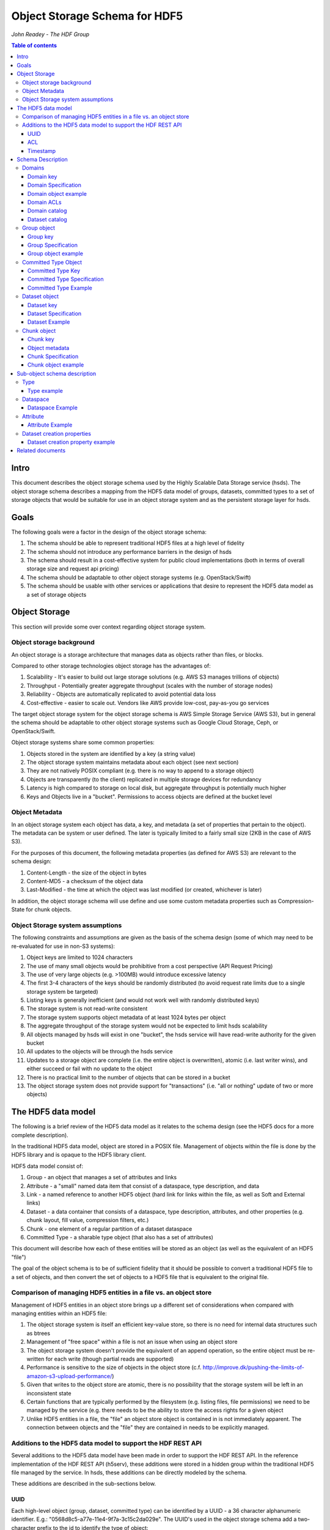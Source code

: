 ###############################
Object Storage Schema for HDF5
###############################

*John Readey - The HDF Group*

.. contents:: Table of contents

Intro
#####

This document describes the object storage schema used by the Highly Scalable Data Storage service (hsds). The object storage schema describes a mapping from the HDF5 data model of groups, datasets, committed types to a set of storage objects that would be suitable for use in an object storage system and as the persistent storage layer for hsds.

Goals
#####

The following goals were a factor in the design of the object storage schema:

#. The schema should be able to represent traditional HDF5 files at a high level of fidelity
#. The schema should not introduce any performance barriers in the design of hsds 
#. The schema should result in a cost-effective system for public cloud implementations (both in terms of overall storage size and request api pricing)
#. The schema should be adaptable to other object storage systems (e.g. OpenStack/Swift)
#. The schema should be usable with other services or applications that desire to represent the HDF5 data model as a set of storage objects

Object Storage
##############

This section will provide some over context regarding object storage system.

Object storage background
*************************

An object storage is a storage architecture that manages data as objects rather than files, or blocks.

Compared to other storage technologies object storage has the advantages of:

#. Scalability - It's easier to build out large storage solutions (e.g. AWS S3 manages trillions of objects)
#. Throughput - Potentially greater aggregate throughput (scales with the number of storage nodes)
#. Reliability - Objects are automatically replicated to avoid potential data loss
#. Cost-effective - easier to scale out.  Vendors like AWS provide low-cost, pay-as-you go services

The target object storage system for the object storage schema is AWS Simple Storage Service (AWS S3), but in general the schema should be adaptable to other object storage systems such as Google Cloud Storage, Ceph, or OpenStack/Swift.

Object storage systems share some common properties:

#. Objects stored in the system are identified by a key (a string value)
#. The object storage system maintains metadata about each object (see next section)
#. They are not natively POSIX compliant (e.g. there is no way to append to a storage object)
#. Objects are transparently (to the client) replicated in multiple storage devices for redundancy
#. Latency is high compared to storage on local disk, but aggregate throughput is potentially much higher
#. Keys and Objects live in a "bucket".  Permissions to access objects are defined at the bucket level

Object Metadata
***************

In an object storage system each object has data, a key, and metadata (a set of properties that pertain to the object).  The metadata can be system or user defined.  The later is typically limited to a fairly small size (2KB in the case of AWS S3).

For the purposes of this document, the following metadata properties (as defined for AWS S3) are relevant to the schema design:

#. Content-Length - the size of the object in bytes
#. Content-MD5 - a checksum of the object data
#. Last-Modified - the time at which the object was last modified (or created, whichever is later)

In addition, the object storage schema will use define and use some custom metadata properties such as Compression-State for chunk objects.

Object Storage system assumptions
*********************************

The following constraints and assumptions are given as the basis of the schema design (some of which may need to be re-evaluated for use in non-S3 systems):

#. Object keys are limited to 1024 characters
#. The use of many small objects would be prohibitive from a cost perspective (API Request Pricing)
#. The use of very large objects (e.g. >100MB) would introduce excessive latency
#. The first 3-4 characters of the keys should be randomly distributed (to avoid request rate limits due to a single storage system be targeted)
#. Listing keys is generally inefficient (and would not work well with randomly distributed keys)
#. The storage system is not read-write consistent
#. The storage system supports object metadata of at least 1024 bytes per object
#. The aggregate throughput of the storage system would not be expected to limit hsds scalability 
#. All objects managed by hsds will exist in one "bucket", the hsds service will have read-write authority for the given bucket
#. All updates to the objects will be through the hsds service
#. Updates to a storage object are complete (i.e. the entire object is overwritten), atomic (i.e. last writer wins), and either succeed or fail with no update to the object
#. There is no practical limit to the number of objects that can be stored in a bucket
#. The object storage system does not provide support for "transactions" (i.e. "all or nothing" update of two or more objects)



The HDF5 data model
###################

The following is a brief review of the HDF5 data model as it relates to the schema design (see the HDF5 docs for a more complete description).

In the traditional HDF5 data model, object are stored in a POSIX file.  Management of objects within the file is done by the HDF5 library and is opaque to the HDF5 library client.

HDF5 data model consist of:

#. Group - an object that manages a set of attributes and links
#. Attribute - a "small" named data item that consist of a dataspace, type description, and data
#. Link - a named reference to another HDF5 object (hard link for links within the file, as well as Soft and External links)
#. Dataset - a data container that consists of a dataspace, type description, attributes, and other properties (e.g. chunk layout, fill value, compression filters, etc.)
#. Chunk - one element of a regular partition of a dataset dataspace
#. Committed Type - a sharable type object (that also has a set of attributes)

This document will describe how each of these entities will be stored as an object (as well as the equivalent of an HDF5 "file")

The goal of the object schema is to be of sufficient fidelity that it should be possible to convert a traditional HDF5 file to a set of objects, and then convert the set of objects to a HDF5 file that is equivalent to the original file.  

Comparison of managing HDF5 entities in a file vs. an object store
******************************************************************

Management of HDF5 entities in an object store brings up a different set of considerations when compared with managing entities within an HDF5 file:

#. The object storage system is itself an efficient key-value store, so there is no need for internal data structures such as btrees
#. Management of "free space" within a file is not an issue when using an object store
#. The object storage system doesn't provide the equivalent of an append operation, so the entire object must be re-written for each write (though partial reads are supported)
#. Performance is sensitive to the size of objects in the object store (c.f. http://improve.dk/pushing-the-limits-of-amazon-s3-upload-performance/)
#. Given that writes to the object store are atomic, there is no possibility that the storage system will be left in an inconsistent state
#. Certain functions that are typically performed by the filesystem (e.g. listing files, file permissions) we need to be managed by the service (e.g. there needs to be the ability to store the access rights for a given object
#. Unlike HDF5 entities in a file, the "file" an object store object is contained in is not immediately apparent.  The connection between objects and the "file" they are contained in needs to be explicitly managed.

Additions to the HDF5 data model to support the HDF REST API
************************************************************

Several additions to the HDF5 data model have been made in order to support the HDF REST API.  In the reference implementation of the HDF REST API (h5serv), these additions were stored in a hidden group within the traditional HDF5 file managed by the service.  In hsds, these additions can be directly modeled by the schema.

These additions are described in the sub-sections below.

UUID
----

Each high-level object (group, dataset, committed type) can be identified by a UUID - a 36 character alphanumeric identifier.  E.g.: "0568d8c5-a77e-11e4-9f7a-3c15c2da029e".  The UUID's used in the object storage schema add a two-character prefix to the id to identify the type of object:

* "g-": a group id
* "d-": a dataset id
* "t-": a type id

For example, the id used for a group object with the above UUID would be::

    g-0568d8c5-a77e-11e4-9f7a-3c15c2da029e


ACL
---

Each high-level object can maintain an ACCESS Control List that describes the default and user-specific access permissions for that object (see: http://h5serv.readthedocs.io/en/latest/AclOps/index.html).

Timestamp
---------

Each high-level object has timestamps for create time and last updated time, that can be retrieved using the REST API.


Schema Description
##################

The object schema defines the storage for the following entities: 

* domains (roughly equivalent to an HDF5 file)
* groups
* committed type
* datasets
* chunks

Note: attributes and links are stored as a component of their parent object.

Note: all strings used in the schema (e.g. link names) are UTF8 encoded unicode strings.  Strings stored in a dataset will be encoded based on the type description of the dataset.

Domains
******* 

The domain entity is similar to traditional HDF5 files in that they are containers for related collections of resources.  Unlike a file however, the related resources for a domain aren't contained within the domain object, but are persisted as other objects within the bucket.  The domain object contains a "root" key that can be used to retrieve the root group of the given domain.  From the root group other entities in the domain can be retrieved by traversing the directed graph anchored at the root group.

Domain key
----------

Domain keys end with "/.domain.json" and can have an arbitrary prefix. Unlike other entities in the object storage schema, domain keys are stored hierarchically (as with files in a file system), delimited using the '/' character.  This enables domain keys to be listed by prefix and provides a canonical key for the parent of a domain.

For example, the domain key::

    /home/test_user1/my_domain/.domain.json

Would have a parent domain of::

    /home/test_user1/.domain.json

Sub-domains of the domain could be found by listing all keys with the prefix of::

    /home/test_user1/my_domain/

Domain Specification
--------------------

The domain object contains JSON with the following keys:

* "acls" - Access Control List (user permissions) for actions on domain.  See below for subkeys.
* "owner" - Username of the owner (user who initially created the domain)
* "root" - the UUID (not including the md5 hash) of the root group in the domain
* "created" - the timestamp for when the domain was created
* "lastModified" - the timestamp for when the domain was last updated
 
The "owner" and "acls" keys are required, others may not be present.  In particular, if the "root" key is not present, that implies there is no HDF collection associated with this domain.  In this case the domain object can serve as a sort of "directory" for a set of related sub-domains.

Notes:

* The service layer may impose a policy where domains can only be created if there is an existing domain with the requisite permission ACLs for the requesting user.  One or more "top-level" domains (e.g. "/home") would be created outside the service API (e.g. by an administrator with permissions to create objects in the bucket directly).
* The owner and root keys can be assumed to be immutable (i.e. these values can be cached)
* Metadata about the owner (and other usernames referenced in this schema) are assumed to be stored in another system (such as NASA URS)
* The "root" key is optional.  If not present, the domain doesn't have an associated root group (but can server as a place-holder for sub-domains)

Domain object example
---------------------

Key::

    /home/test_user1/my_domain/.domain.json

Object:

.. code-block:: json

    {
        "acls": {
            "default": {
                "create": false, 
                "read": true, 
                "update": false, 
                "delete": false,      
                "readACL": false, 
                "updateACL": false
            }, 
            "test_user1": {
                "create": true, 
                "read": true, 
                "update": true, 
                "delete": true, 
                "readACL": true,          
                "updateACL": true
            }
        }, 
        "root": "g-cf4f3baa-956e-11e6-8319-0242ac110005", 
        "owner": "test_user1",
        "created": 1479168471.038638,
        "lastModified": 1479168471.038638
    }


Domain ACLs
-----------

The "acls" key in the domain object provides a method to denote user access rights to objects within the domain.
The service layer may enforce a policy to use acls key to authorize or deny request to perform specific actions by a given user on objects within the domain.  

The ACL consist of a key-value collection where the key denotes the username for the given user.  One special key is defined: "default".  This key defines the permission for any username that is not otherwise listed.

Within the username key there are six required sub-keys that each have a value of true or false:

* "create" - If true, the user has permission to create new objects, links, and attributes wihin the domain
* "read" - If true, the user has permission to read from any object in the domain
* "update" - If true, the user has permission modify dataset values and extend datasets
* "delete" - If true, the user has permission to delete any object in the domain (or the domain itself)
* "readACL" - If true, the user has permission to read any ACL in the domain
* "updateACL" - If true, the has permission to modify the ACL (including adding additional usernames)

Note: optionally, an ACL key can be used in a group, dataset, or committed datatype object.  If an ACL is present, it is can be used to enforce permissions for that object.  If not present, the domain ACL is used as described above.

Example: Using the ACLs defined for the "my_domain" object above, user "test_user1" would be authorized to make any change to objects in the domain, or change the ACL itself.  User "joebob" (not listed in the ACL keys), would have permission to perform any read operation (assuming a more restrictive ACL is not present in the requested object), but not have authority to modify or delete any object.

Domain catalog
--------------

In order to provide summary information about the objects in a domain, additional objects will be used to store information about the domain objects.  The following objects will be created/updated by the async node that store information about the group, dataset, and datatype objects in the domain:

* ".groups.txt" - list of group ids (other than root group) in the domain
* ".datasets.txt" - list of dataset ids in the domain
* ".datatypes.txt" - list of datatype ids in the domain

The object keys for the catalog objects will by the domain prefix key with the above name appended (e.g. ``/home/test_user1/my_domain/.groups.txt``).

Each line of each catalog object will contain the following space delimitated fields:

* object id
* object ETag  (md5 checksum)
* object last updated timestamp
* object size (in bytes)
* number of allocated chunks (for datasets.txt only)
* total size of allocated chunks in bytes (for datasets.txt only)

E.g.:

``d-dea4d476-4724-11e7-8c95-0242ac110008 4ec1b96919cc5087e2d546073fa45670 1496360953 1058 1 400``

Note: For reasons of efficiency, the summary information will typically be updated asynchronously from changes to object state. Therefore, the domain catalog object may not reflect the most recent changes to objects in the domain.  E.g. if a dataset is created using the HDF REST API, a line with the dataset id will not appear immediately in the .datasets.txt object.  

Dataset catalog
---------------

In order to provide information about all the allocated chunks of a given dataset, a dataset catalog object will be created for each dataset that has had at one write.  The key suffix of catalog object will be: ``.<datsetid>.chunks.txt`` and the key prefix will be the domain prefix (e.g. ``/home/test_user1/my_domain/.d-dea4d476-4724-11e7-8c95-0242ac110008.chunks.txt``).

The dataset catalog object will contain one line for each allocated chunk with the following space delimitated fields:

* chunk index (the position of the chunk within the dataspace)
* chunk ETag (md5 checksum)
* chunk last updated timestamp
* chunk size (in bytes)

E.g.:

``0_0 3b3cf9f694bd64ef3152d7e05c3143bb 1496360953 400``

``0_0`` indicates that this is chunk index (0,0)  (the indexes are separated by an underscore character), the chunk data has the given md5 checksum, was last modified at 1496360953 (seconds in epoch), and has a size of 400 bytes.

Note: As with the domain catalog objects, the dataset catalog is updated asynchronously to dataset write operations.

 
Group object
************

In the HDF data model, the group object is used to organize collections of other groups and datasets by describing a set of links (either hard, soft, or external).  In the object store schema, the links contain just information about the link itself, not the linked object.  The group object may also contain a collection of attributes.

Group key
---------

The group object storage key is of the form::

    <hash>-g-<uuid>

Where <hash> is an md5 hash of the group id ("g-<uuid>"). Where <uuid> is a standard 36 character UUID.

Since storage systems such as AWS S3 use a hash of the first few characters of the object key to determine the storage node used to store the object, these characters should be randomly distributed to ensure throughput to the storage system is not limited.  UUIDs in general don't have good distribution (i.e. it's very common for the first characters to be repeated), so the object key for a specific UUID is formed by prefixing a five character md5 hash to the object id.

For example, if the object id is::

    g-2428ae0e-a082-11e6-9d93-0242ac110005

An md5 hash of the id would be::

    8211ea6301342ba59ee07056cef3e586

Taking the first five characters and appending to the id with a hyphen separator gives::

    8211e-g-2428ae0e-a082-11e6-9d93-0242ac110005

This will then be used as the storage key to store and retrieve the given object.

The same approach is used for dataset, committed type, and chunk keys.


Group Specification
-------------------

The Group object consists of JSON with the following keys:

* "id" - the id of the group ("g-<uuid>")
* "attributes" - a key/value collection of group attributes
* "links" - a key/value collection of links
* "created" - timestamp (since epoch) of when the group was created
* "lastModified" - timestamp of when the group was last modified
* "root" - the id of the root group in the domain
* "acls" - access Control List for authorization overrides

There are three types of links that are supported: Hard, Soft, and External.  Each link item is a JSON object with the following keys:

* "class" - the type of link.  Must be one of the values: "H5L_TYPE_HARD", "H5L_TYPE_SOFT", or "H5L_TYPE_EXTERNAL"
* "created" - timestamp of when the link was created
* "id" - for hard links, the id value is the id of the dataset or group the link points to
* "h5path" - for soft or external links, this is a string that gives the HDF5 path where the object is expected to be found
* "domain" - for external links, this is a string that gives the domain which the linked object is a member of

Notes:

* "acls" is an optional key.  If the key is not present (or is present, but the requesting user sub-key is not), the domain ACL will be used (see "Domain ACLs")
* the attributes collection keys consist of the attribute names.  See "Attributes" for a description of the object schema for attributes
* The "id", "root", and "domain" keys can be assumed to be immutable

TBD:

* A group that contains a large number (roughly > 100K or more) of links or attributes, may present problems when accessed.  If a single storage object is very large, there will be excessive latency in retrieving the object from the object store.  Also applications loading a large JSON string may consume an excessive amount of memory.  To address this, one possibility would be to shard such large groups into multiple storage objects.

Group object example
--------------------

Key::

    a860f-g-2428ae0e-a082-11e6-9d93-0242ac110005

Object:

.. code-block:: json

    {
        "id": "g-2428ae0e-a082-11e6-9d93-0242ac110005",  
        "attributes": {}, 
        "links": {
            "dset1.1": {
                "created": 1478039150.084772, 
                "id": "d-24b14908-a082-11e6-9d93-0242ac110005", 
                "class": "H5L_TYPE_HARD"
            },
            "slink": {
                "created": 1478039189.034954, 
                "h5path": "/g2/g2.1/dset2.1.1", 
                "class": "H5L_TYPE_SOFT"
            },
            "extlink": {
                "created": 1478039211.035682, 
                "h5path": "/a_group/a_dset", 
                "domain": "/home/test_user2/another_domain",
                "class": "H5L_TYPE_EXTERNAL"
            },
        }, 
        "created": 1478039149.932783, 
        "lastModified": 1478039149.932783, 
        "root": "g-2428ae0e-a082-11e6-9d93-0242ac110005" 
    }


Committed Type Object
*********************

In the HDF data model the committed type object is used to provide types that can be shared among datasets and attributes.  The committed type may contain attributes.  The object store schema provides keys that describe the type as well as a key/value collection for attributes.

Committed Type Key
------------------ 

The committed type object storage key is of the form::

    <hash>-t-<uuid>

Where <hash> is an md5 hash of the group id ("t-<uuid>").  Where <uuid> is a standard 36 character UUID.

Committed Type Specification
----------------------------

The Committed type storage schema consists of JSON with the following keys:

* "id" - the id of the committed type ("t-<uuid>")
* "type" - a JSON object (or string for primitive types) representing the type
* "attributes" - a key/value collection of group attributes
* "created" - timestamp (seconds since epoch) of when the committed type was created
* "lastModified" - timestamp (seconds since epoch) of when the committed type was modified
* "root" - the id of the root group in the domain
* "acls" - access Control List for authorization overrides

Notes:

* "acls" is an optional key.  If the key is not present (or is present, but the requesting user sub-key is not), the domain ACL will be used (see "Domain ACLs")
* See "Attributes" for a description of the object schema for attributes
* See "Links" for a description of the object schema for links
* See "Types" for a description of the object schema for type
* The "id", "root", "domain", and "type" keys can be assumed to be immutable

Committed Type Example
----------------------

Key::

    a7ce4-t-15417e88-9b01-11e6-bf10-0242ac110005

Object:

.. code-block:: json

    {  
        "id": "t-15417e88-9b01-11e6-bf10-0242ac110005", 
        "type": {
            "base": "H5T_STD_U32LE", 
            "class": "H5T_INTEGER"
        },
    "attributes": {},
    "created": 1478039183.392074,
    "lastModified": 1478039183.392074, 
    "root": "g-2428ae0e-a082-11e6-9d93-0242ac110005" 
    }


Dataset object
**************

In the HDF data model, datasets are used to describe homogenous collections of data elements, where the organization of the elements can either be scalar (for single element datasets), one-dimensional, or multi-dimensional. In addition, non-scalar datasets may be extensible or non-extensible (i.e. the number of elements can be modified).

The dataset also includes information that describe other aspects of the dataset, such as compression filters, fill value, and possible chunk layout.  

Also, like groups and committed types, datasets may contain a collection of attributes.

The data values of a dataset are not stored in the storage object, but instead in one or more "chunk" objects.  Chunks are a regular sized partition of the dataspace (except possibly along the "edges").  The layout key describes how the dataspace is partitioned.  Each chunk is stored (assuming a value has been assigned to it) in a separate storage object (See "Chunk Object").

In traditional HDF5 files, dataset values may be stored in either "compact", "chunks" or "contiguous" storage layouts (the later stores all values in one partition in the file).  In contrast, the object storage schema always stores data in chunks (though there may be just one chunk for smaller datasets).  This is so that we can control the maximum size of objects stored in the system.


Dataset key
-----------

The dataset object storage key is of the form::

    <hash>-d-<uuid>

Where <hash> is the first five characters of the md5 hash of the dataset id ("d-<uuid>"). Where <uuid> is a standard 36 character UUID.

Dataset Specification
---------------------

The dataset storage schema consists of JSON with the following keys:

* "id" - the id of the dataset ("d-<uuid>")
* "type" - a JSON object (or string for primitive types) representing the type
* "shape" - a JSON object that representing the dataset shape
* "layout" - a JSON object that represents the chunk layout
* "creationProperties" - a JSON object representing the dataset creation property list used at dataset creation time 
* "attributes" - a key/value collection of group attributes
* "created" - timestamp (seconds since epoch) of when the dataset was created
* "lastModified" - timestamp (seconds since epoch) of when the dataset was last modified
* "root" - the id of the root group in the domain
* "acls" - access Control List for authorization overrides
* "stats" - summary statistics for the dataset and chunk data

Notes:

* See: http://hdf5-json.readthedocs.io/en/latest/bnf/dataset.html#grammar-token-dcpl for a specification of the "creationProperties" object
* "creationProperties" may optionaly provide a chunk layout, but "layout" object of dataset may differ from what is provided in "creationProperties"  (for optimization purposes the hsds service may use different layout values)
* "acls" is an optional key.  If the key is not present (or is present, but the requesting user sub-key is not), the domain ACL will be used (see "Domain ACLs")
* See "Attributes" for a description of the object schema for attributes
* See "Types" for a description of the object schema for type
* The "id", "root", "domain", "creationProperties", "layout", and "type" keys can be assumed to be immutable
* The "shape" key is immutable unless the dataset is extensible (the shape object contains a "maxdims" key).  In any case, the shape of the dataset will never shrink
* The "stats" object is updated asynchronously from changes to dataset values, so may not reflect the most recent changes to the dataset

Dataset Example
---------------

Key::

    4feb1-d-4ab77230-9c0e-11e6-8fdd-0242ac110005

Object:

.. code-block:: json

    {
        "id": "d-4ab77230-9c0e-11e6-8fdd-0242ac110005", 
        "type": {
            "class": "H5T_FLOAT",
            "base": "H5T_IEEE_F32LE"
        }, 
        "shape": {
            "class": "H5S_SIMPLE",
            "maxdims": [1000,1000,0], 
            "dims": [1000,1000,243]
        },
        "layout": { 
            "class": "H5D_CHUNKED",
            "dims": [100,100,100]
        },
        "creationProperties": { 
            "allocTime": "H5D_ALLOC_TIME_LATE", 
            "fillTime": "H5D_FILL_TIME_IFSET", 
            "layout": {
                "class": "H5D_CONTIGUOUS"
            }
        },
        "created": 1477549587.387293, 
        "lastModified": 1477549587.387293, 
        "root": "g-2428ae0e-a082-11e6-9d93-0242ac110005", 
        "attributes": {},
        "stats": {
            "allocatedChunkCount": 122,
            "logicalChunkCount": 300,
            "logicalSize": 972000000,
            "allocatedSize": 488000000,
            "actualSize": 234586943,
            "checksum": "394a7d8d67c7e022490212d6098a2209",
            "lastModified": 14791685671.058672
        }
    }

Chunk object
************

The chunk objects are used to store dataset values.  Each chunk object stores the values for one chunk element of the dataset it's a member of.  Since it's expected that for many domains, the bulk of the storage used will be for dataset values, it's important that the design enables data to be stored and accessed efficiently.

Whereas the other objects described in this document use a JSON representation, the chunk objects typically store binary data.  Information about the data type, and chunk dimensions are contained in the dataset object.

For dataset types that are of varying length, the object will contain a JSON representation of the values in the chunk (possibly compressed).

Chunk objects may not exist for every chunk of a given dataset (i.e. if no data has ever been written to that chunk).

A set of filters may be applied when writing and reading the chunk from object storage.  The filters applied to a specific chunk are stored in the object storage metadata (Description TBD). 

Note: There is no explicit linking from the dataset schema to the dataset's chunks.  However, given a dataset shape and layout, the set of possible chunk ids can be determined and then the storage system queried to see if the chunk exists or not.

Chunk key
---------

The chunk storage key is of the form::

    <hash>-c-<uuid>_<i>_<j>_<k>

Where:

* <hash> is the first five characters of the md5 hash of the chunk id ("c-<uuid>_i_j_k")
* <uuid> is a standard 36 character UUID
* Following the <uuid> there is a series of stringified integers separated by underscores.  The number of integers is equal to the rank (number of dimensions) of the dataset.
* The coordinates <i>, <j>, <k>, etc.  identify the coordinate of the chunk (fastest varying dimension last)

Note: conceivably there could be a danger of exceeding the maximum key length (1024 characters) if the dataset had hundreds of dimensions, or very large extents.
 

Object metadata
---------------

Information about compression filters applied to the chunk data will be stored as User-defined Metadata of the object (Note: this is limited to 2KB bytes on AWS S3).

TBD: define metadata keys

Chunk Specification
-------------------

The chunk object is a binary blob for fixed length types, or a JSON array for varying length types.

TBD: Is there a potential for data loss in converting floating-point data to JSON and back?  Validate that the JSON loader stringifies floating point values with sufficient precision.  

Chunk object example
--------------------

Consider a dataset with a dataspace of [100,100] and a chunk layout of [10,10].  For the section of the dataset at: [10:20, 30:40], the key for the chunk would be::

    <hash>-c-<uuid>_1_3

The chunk object would contain binary data (assuming a fixed-length type) of the data values in the chunk.

If the chunk is not compressed, the size of the object would be 10 \* 10 \* <item_size>.  If compressed, the object size would (presumably!) be less.


Sub-object schema description
#############################

In this section we define common sub-objects of the top-level objects (groups, datasets, and committed types).
These sub-objects will not be stored as separate objects in the object store, but as JSON objects in a top-level object.

The specification for these borrows heavily from the hdf5-json specification, so we'll refer to this document: http://hdf5-json.readthedocs.io/en/latest/index.html# as appropriate.  

* type
* dataspace
* attribute
* creationProperties

Type
****

Types are used as components of committed type objects, attributes, and datasets (as discussed above).  The type specification is given here: http://hdf5-json.readthedocs.io/en/latest/bnf/datatype.html.

Type example
------------

The following is the JSON specifying a compound type with three fields (64-bit little endian integer, 6 character ASCII string, and 64-bit IEEE floating point):

.. code-block:: json

    "type": {
        "class": "H5T_COMPOUND", 
        "fields": [
             {
                    "name": "date", 
                    "type": {
                        "base": "H5T_STD_I64LE", 
                        "class": "H5T_INTEGER"
                    }
                }, 
                {
                    "name": "time", 
                    "type": {
                        "charSet": "H5T_CSET_ASCII", 
                        "class": "H5T_STRING", 
                        "length": 6, 
                        "strPad": "H5T_STR_NULLPAD"
                    }
                }, 
                {
                    "name": "pressure", 
                    "type": {
                        "base": "H5T_IEEE_F64LE", 
                        "class": "H5T_FLOAT"
                    }
                }
        ]
    }


Dataspace
*********

Dataspaces are used as components of dataset and attribute objects.  The dataspace specification is given here: http://hdf5-json.readthedocs.io/en/latest/bnf/dataspace.html.

Note: when used in an attribute, the maxdims key for a simple dataspace is not valid (as attributes cannot be extended).

Dataspace Example
-----------------

The following is an example of a 10 x 10 dataspace that is extendable to 20 in the first dimension and is unlimited in the second dimension:

.. code-block:: json

    "shape": {
        "class": "H5S_SIMPLE", 
        "dims": [
            10, 
            10
        ], 
        "maxdims": [
            20, 
            "H5S_UNLIMITED"
        ]
    }


Attribute
*********

Attributes are used as components of the attributes collection in dataset, group, and committed type objects.

An attribute object consists of JSON with the following keys:

* "type" - a JSON object representing the attribute type
* "shape" - a JSON object representing the dataspace of the attribute
* "value" - a JSON element (for scalar attributes) or JSON array containing the data values of the attribute

Attribute Example
-----------------

The following is an example of an attribute with 5 elements of type 8-bit little-endian integers:

.. code-block:: json

    {
        "shape": {
            "class": "H5S_SIMPLE", 
            "dims": [5]
        }, 
        "type": {
            "base": "H5T_STD_I8LE", 
            "class": "H5T_INTEGER"
        }, 
        "value": [2, 3, 5, 7, 11]              
    }


Dataset creation properties
***************************

Dataset creation properties are used to represent client requested properties of the dataset such as: chunk layout, fill value, and compression filters.   

The creation properties specification is given here: http://hdf5-json.readthedocs.io/en/latest/bnf/dataset.html#grammar-token-dcpl. 

Dataset creation property example
---------------------------------

The following example shows properties for "allocTime", "fillValue", and "layout":

.. code-block:: json

    {
        "allocTime": "H5D_ALLOC_TIME_LATE", 
        "fillValue": 42, 
        "layout": {
            "class": "H5D_CHUNKED",
            "dims": [10]
        }
    }


Related documents
#################

The following documents provided related material that may be of use:

* HSDS Design document: https://s3.amazonaws.com/hdfgroup/docs/HDF+Scalable+Data+Service.pdf
* H5Serv developer documentation: http://h5serv.readthedocs.io/en/latest/index.html 
* HDF5/JSON specification: http://hdf5-json.readthedocs.io/en/latest/index.html 
* HDF REST API Authentication and authorization: https://www.hdfgroup.org/2015/12/serve-protect-web-security-hdf5/ 
* HDF Server: https://hdfgroup.org/wp/2015/04/hdf5-for-the-web-hdf-server/ 
* RESTful HDF5: https://support.hdfgroup.org/pubs/papers/RESTful_HDF5.pdf  



